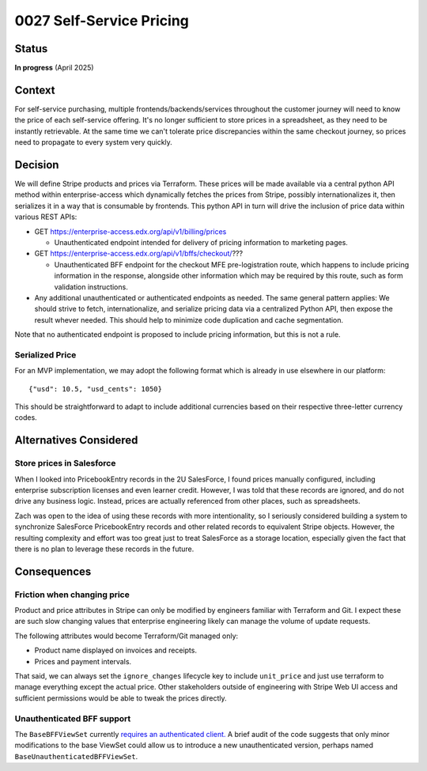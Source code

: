 0027 Self-Service Pricing
*************************

Status
======
**In progress** (April 2025)

Context
=======

For self-service purchasing, multiple frontends/backends/services throughout the customer
journey will need to know the price of each self-service offering.  It's no longer
sufficient to store prices in a spreadsheet, as they need to be instantly retrievable.  At
the same time we can't tolerate price discrepancies within the same checkout journey, so
prices need to propagate to every system very quickly.

Decision
========

We will define Stripe products and prices via Terraform.  These prices will be made
available via a central python API method within enterprise-access which
dynamically fetches the prices from Stripe, possibly internationalizes it, then
serializes it in a way that is consumable by frontends.  This python API in
turn will drive the inclusion of price data within various REST APIs:

* GET https://enterprise-access.edx.org/api/v1/billing/prices

  * Unauthenticated endpoint intended for delivery of pricing information to marketing pages.

* GET https://enterprise-access.edx.org/api/v1/bffs/checkout/???

  * Unauthenticated BFF endpoint for the checkout MFE pre-logistration route,
    which happens to include pricing information in the response, alongside
    other information which may be required by this route, such as form
    validation instructions.

* Any additional unauthenticated or authenticated endpoints as needed.
  The same general pattern applies: We should strive to fetch,
  internationalize, and serialize pricing data via a centralized Python API,
  then expose the result whever needed.  This should help to minimize code
  duplication and cache segmentation.

Note that no authenticated endpoint is proposed to include pricing information,
but this is not a rule.

.. image:: ../images/0027-self-service-pricing.png

Serialized Price
----------------

For an MVP implementation, we may adopt the following format which is already
in use elsewhere in our platform::

  {"usd": 10.5, "usd_cents": 1050}

This should be straightforward to adapt to include additional currencies based
on their respective three-letter currency codes.

Alternatives Considered
=======================

Store prices in Salesforce
--------------------------

When I looked into PricebookEntry records in the 2U SalesForce, I found prices
manually configured, including enterprise subscription licenses and even
learner credit.  However, I was told that these records are ignored, and do not
drive any business logic.  Instead, prices are actually referenced from other
places, such as spreadsheets.

Zach was open to the idea of using these records with more intentionality, so I
seriously considered building a system to synchronize SalesForce PricebookEntry
records and other related records to equivalent Stripe objects.  However, the
resulting complexity and effort was too great just to treat SalesForce as a
storage location, especially given the fact that there is no plan to leverage
these records in the future.

Consequences
============

Friction when changing price
----------------------------

Product and price attributes in Stripe can only be modified by engineers
familiar with Terraform and Git. I expect these are such slow changing values
that enterprise engineering likely can manage the volume of update requests.

The following attributes would become Terraform/Git managed only:

* Product name displayed on invoices and receipts.
* Prices and payment intervals.

That said, we can always set the ``ignore_changes`` lifecycle key to include
``unit_price`` and just use terraform to manage everything except the actual
price. Other stakeholders outside of engineering with Stripe Web UI access and
sufficient permissions would be able to tweak the prices directly.

Unauthenticated BFF support
---------------------------

The ``BaseBFFViewSet`` currently `requires an authenticated client.
<https://github.com/openedx/enterprise-access/blob/b95728b07c31f34d614828cda578f35cbafb40e2/enterprise_access/apps/api/v1/views/bffs/common.py#L43-L44>`_
A brief audit of the code suggests that only minor modifications to the base
ViewSet could allow us to introduce a new unauthenticated version, perhaps
named ``BaseUnauthenticatedBFFViewSet``.
